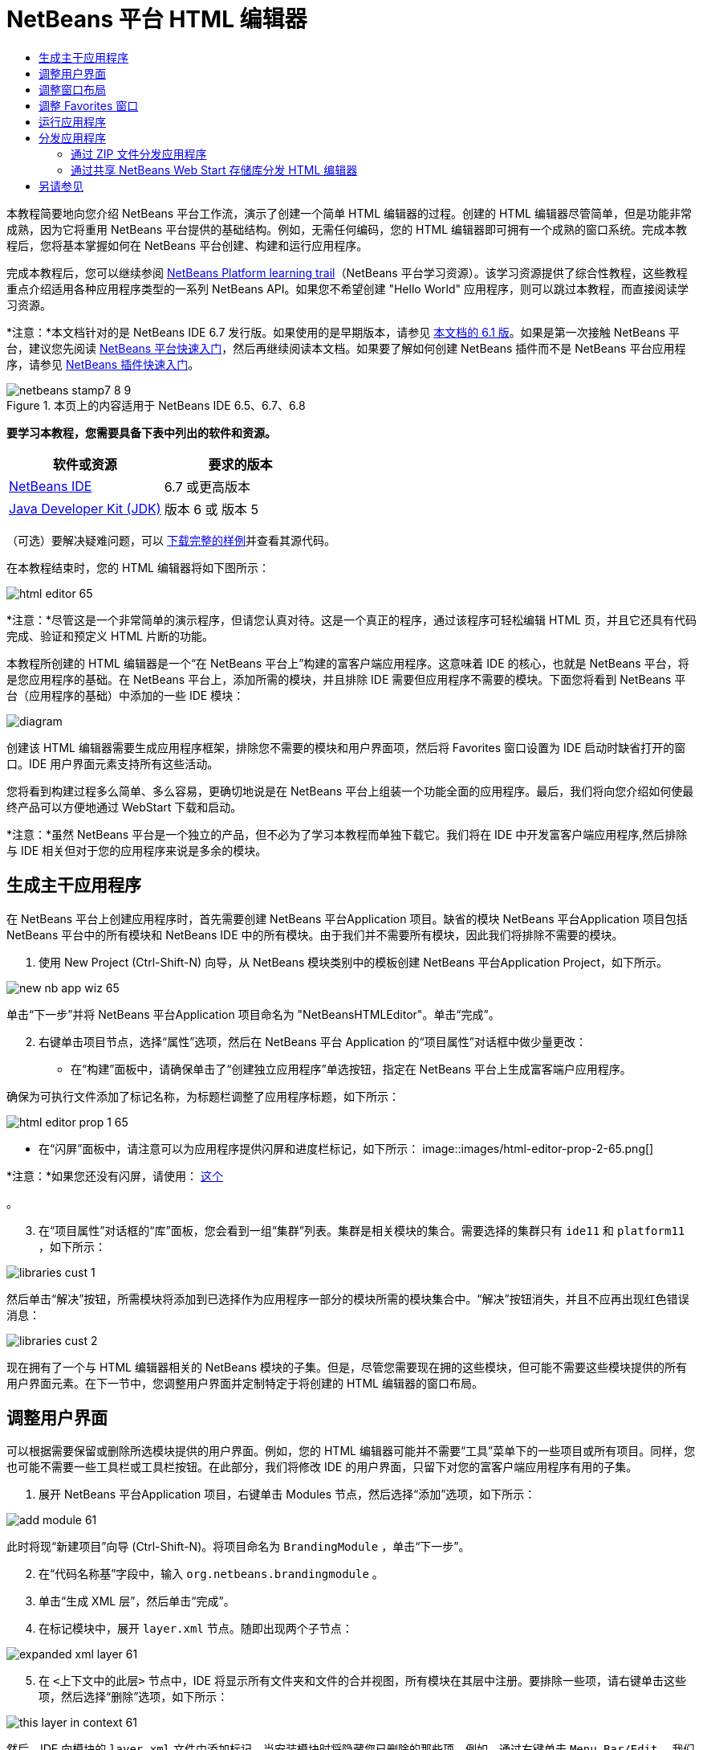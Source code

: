 // 
//     Licensed to the Apache Software Foundation (ASF) under one
//     or more contributor license agreements.  See the NOTICE file
//     distributed with this work for additional information
//     regarding copyright ownership.  The ASF licenses this file
//     to you under the Apache License, Version 2.0 (the
//     "License"); you may not use this file except in compliance
//     with the License.  You may obtain a copy of the License at
// 
//       http://www.apache.org/licenses/LICENSE-2.0
// 
//     Unless required by applicable law or agreed to in writing,
//     software distributed under the License is distributed on an
//     "AS IS" BASIS, WITHOUT WARRANTIES OR CONDITIONS OF ANY
//     KIND, either express or implied.  See the License for the
//     specific language governing permissions and limitations
//     under the License.
//

= NetBeans 平台 HTML 编辑器
:jbake-type: platform-tutorial
:jbake-tags: tutorials 
:jbake-status: published
:syntax: true
:source-highlighter: pygments
:toc: left
:toc-title:
:icons: font
:experimental:
:description: NetBeans 平台 HTML 编辑器 - Apache NetBeans
:keywords: Apache NetBeans Platform, Platform Tutorials, NetBeans 平台 HTML 编辑器

本教程简要地向您介绍 NetBeans 平台工作流，演示了创建一个简单 HTML 编辑器的过程。创建的 HTML 编辑器尽管简单，但是功能非常成熟，因为它将重用 NetBeans 平台提供的基础结构。例如，无需任何编码，您的 HTML 编辑器即可拥有一个成熟的窗口系统。完成本教程后，您将基本掌握如何在 NetBeans 平台创建、构建和运行应用程序。

完成本教程后，您可以继续参阅  link:https://netbeans.apache.org/kb/docs/platform_zh_CN.html[NetBeans Platform learning trail]（NetBeans 平台学习资源）。该学习资源提供了综合性教程，这些教程重点介绍适用各种应用程序类型的一系列 NetBeans API。如果您不希望创建 "Hello World" 应用程序，则可以跳过本教程，而直接阅读学习资源。

*注意：*本文档针对的是 NetBeans IDE 6.7 发行版。如果使用的是早期版本，请参见 link:61/nbm-htmleditor_zh_CN.html[本文档的 6.1 版]。如果是第一次接触 NetBeans 平台，建议您先阅读  link:nbm-quick-start_zh_CN.html[NetBeans 平台快速入门]，然后再继续阅读本文档。如果要了解如何创建 NetBeans 插件而不是 NetBeans 平台应用程序，请参见  link:nbm-google_zh_CN.html[NetBeans 插件快速入门]。



image::images/netbeans-stamp7-8-9.png[title="本页上的内容适用于 NetBeans IDE 6.5、6.7、6.8"]


*要学习本教程，您需要具备下表中列出的软件和资源。*

|===
|软件或资源 |要求的版本 

| link:https://netbeans.apache.org/download/index.html[NetBeans IDE] |6.7 或更高版本 

| link:https://www.oracle.com/technetwork/java/javase/downloads/index.html[Java Developer Kit (JDK)] |版本 6 或
版本 5 
|===

（可选）要解决疑难问题，可以 link:http://plugins.netbeans.org/PluginPortal/faces/PluginDetailPage.jsp?pluginid=6635[下载完整的样例]并查看其源代码。

在本教程结束时，您的 HTML 编辑器将如下图所示：


image::images/html-editor-65.png[]

*注意：*尽管这是一个非常简单的演示程序，但请您认真对待。这是一个真正的程序，通过该程序可轻松编辑 HTML 页，并且它还具有代码完成、验证和预定义 HTML 片断的功能。

本教程所创建的 HTML 编辑器是一个“在 NetBeans 平台上”构建的富客户端应用程序。这意味着 IDE 的核心，也就是 NetBeans 平台，将是您应用程序的基础。在 NetBeans 平台上，添加所需的模块，并且排除 IDE 需要但应用程序不需要的模块。下面您将看到 NetBeans 平台（应用程序的基础）中添加的一些 IDE 模块：


image::images/diagram.png[]

创建该 HTML 编辑器需要生成应用程序框架，排除您不需要的模块和用户界面项，然后将 Favorites 窗口设置为 IDE 启动时缺省打开的窗口。IDE 用户界面元素支持所有这些活动。

您将看到构建过程多么简单、多么容易，更确切地说是在 NetBeans 平台上组装一个功能全面的应用程序。最后，我们将向您介绍如何使最终产品可以方便地通过 WebStart 下载和启动。

*注意：*虽然 NetBeans 平台是一个独立的产品，但不必为了学习本教程而单独下载它。我们将在 IDE 中开发富客户端应用程序,然后排除与 IDE 相关但对于您的应用程序来说是多余的模块。


== 生成主干应用程序

在 NetBeans 平台上创建应用程序时，首先需要创建 NetBeans 平台Application 项目。缺省的模块 NetBeans 平台Application 项目包括 NetBeans 平台中的所有模块和 NetBeans IDE 中的所有模块。由于我们并不需要所有模块，因此我们将排除不需要的模块。


[start=1]
1. 使用 New Project (Ctrl-Shift-N) 向导，从 NetBeans 模块类别中的模板创建 NetBeans 平台Application Project，如下所示。


image::images/new-nb-app-wiz-65.png[]

单击“下一步”并将 NetBeans 平台Application 项目命名为 "NetBeansHTMLEditor"。单击“完成”。


[start=2]
1. 右键单击项目节点，选择“属性”选项，然后在 NetBeans 平台 Application 的“项目属性”对话框中做少量更改：
* 在“构建”面板中，请确保单击了“创建独立应用程序”单选按钮，指定在 NetBeans 平台上生成富客端户应用程序。

确保为可执行文件添加了标记名称，为标题栏调整了应用程序标题，如下所示：


image::images/html-editor-prop-1-65.png[]
* 在“闪屏”面板中，请注意可以为应用程序提供闪屏和进度栏标记，如下所示：
image::images/html-editor-prop-2-65.png[]

*注意：*如果您还没有闪屏，请使用： link:images/splash.gif[这个]

。

[start=3]
1. 在“项目属性”对话框的“库”面板，您会看到一组“集群”列表。集群是相关模块的集合。需要选择的集群只有  ``ide11``  和  ``platform11`` ，如下所示：


image::images/libraries-cust-1.png[]

然后单击“解决”按钮，所需模块将添加到已选择作为应用程序一部分的模块所需的模块集合中。“解决”按钮消失，并且不应再出现红色错误消息：


image::images/libraries-cust-2.png[]

现在拥有了一个与 HTML 编辑器相关的 NetBeans 模块的子集。但是，尽管您需要现在拥的这些模块，但可能不需要这些模块提供的所有用户界面元素。在下一节中，您调整用户界面并定制特定于将创建的 HTML 编辑器的窗口布局。


== 调整用户界面

可以根据需要保留或删除所选模块提供的用户界面。例如，您的 HTML 编辑器可能并不需要“工具”菜单下的一些项目或所有项目。同样，您也可能不需要一些工具栏或工具栏按钮。在此部分，我们将修改 IDE 的用户界面，只留下对您的富客户端应用程序有用的子集。


[start=1]
1. 展开 NetBeans 平台Application 项目，右键单击 Modules 节点，然后选择“添加”选项，如下所示：


image::images/add-module-61.png[]

此时将现“新建项目”向导 (Ctrl-Shift-N)。将项目命名为  ``BrandingModule`` ，单击“下一步”。


[start=2]
1. 在“代码名称基”字段中，输入  ``org.netbeans.brandingmodule`` 。

[start=3]
1. 单击“生成 XML 层”，然后单击“完成”。

[start=4]
1. 在标记模块中，展开  ``layer.xml``  节点。随即出现两个子节点：


image::images/expanded-xml-layer-61.png[]


[start=5]
1. 在  ``<上下文中的此层>``  节点中，IDE 将显示所有文件夹和文件的合并视图，所有模块在其层中注册。要排除一些项，请右键单击这些项，然后选择“删除”选项，如下所示：


image::images/this-layer-in-context-61.png[]

然后，IDE 向模块的  ``layer.xml``  文件中添加标记，当安装模块时将隐藏您已删除的那些项。例如，通过右键单击  ``Menu Bar/Edit`` ，我们可以移除 HTML 编辑器不需要的菜单项。此操作将生成一些代码片段，如  ``layer.xml``  文件中的以下片段：


[source,xml]
----

<folder name="Menu">
    <folder name="Edit">
        <file name="org-netbeans-modules-editor-MainMenuAction$StartMacroRecordingAction.instance_hidden"/>
        <file name="org-netbeans-modules-editor-MainMenuAction$StopMacroRecordingAction.instance_hidden"/>
    </folder>       
</folder>
----

上面代码片段的结果是，另一个模块提供的 ``“启动宏记录”`` 和 ``“停止宏记录”`` 操作从菜单中被您标记模块移除。要再次显示它们，只需从  ``layer.xml``  文件中删除上述标记。


[start=6]
1. 使用上一步中介绍的方法，根据需要隐藏工具栏、工具栏按钮、菜单和菜单项。完成此步骤后，查看  ``layer.xml``  文件。这样做时，您应该看到类似下文的内容，具体取决于您所删除的条目：

[source,xml]
----

<?xml version="1.0" encoding="UTF-8"?>
<!DOCTYPE filesystem PUBLIC "-//NetBeans//DTD Filesystem 1.1//EN" "https://netbeans.org/dtds/filesystem-1_1.dtd">
<filesystem>
    <folder name="Menu">
        <file name="BuildProject_hidden"/>
        <folder name="File">
            <file name="Separator2.instance_hidden"/>
            <file name="SeparatorNew.instance_hidden"/>
            <file name="SeparatorOpen.instance_hidden"/>
            <file name="org-netbeans-modules-project-ui-CloseProject.shadow_hidden"/>
            <file name="org-netbeans-modules-project-ui-CustomizeProject.shadow_hidden"/>
            <file name="org-netbeans-modules-project-ui-NewFile.shadow_hidden"/>
            <file name="org-netbeans-modules-project-ui-NewProject.shadow_hidden"/>
            <file name="org-netbeans-modules-project-ui-OpenProject.shadow_hidden"/>
            <file name="org-netbeans-modules-project-ui-RecentProjects.shadow_hidden"/>
            <file name="org-netbeans-modules-project-ui-SetMainProject.shadow_hidden"/>
            <file name="org-netbeans-modules-project-ui-groups-GroupsMenu.shadow_hidden"/>
        </folder>
        <file name="Refactoring_hidden"/>
        <file name="RunProject_hidden"/>
        <folder name="Window">
            <file name="ViewRuntimeTabAction.shadow_hidden"/>
            <file name="org-netbeans-modules-project-ui-logical-tab-action.shadow_hidden"/>
            <file name="org-netbeans-modules-project-ui-physical-tab-action.shadow_hidden"/>
        </folder>
    </folder>
</filesystem>
----


== 调整窗口布局

使用  ``<上下文中的此层>``  节点，我们不仅可以删除现有项目，而且还可以更改其内容。例如，HTML 编辑器可以对 HTML 文件进行编辑，因此，与使用 Java 源文件和项目的常规 IDE 相比，在初始布局中显示  ``Favorites``  窗口是很重要的。

窗口布局的定义也作为层中的文件介绍，所有这些文件都存储在  ``Windows2``  文件夹下。 ``Windows2``  文件夹中的文件是  link:http://bits.netbeans.org/dev/javadoc/org-openide-windows/org/openide/windows/doc-files/api.html[Window 系统 API] 定义的伪可读 XML 文件。它们非常复杂，但好在 HTML 编辑器没有必要全部理解它们，如下所示：


[start=1]
1. 在标记模块的  ``<上下文中的此层>``  节点中，在  ``Windows2/Components``  和  ``Windows2/Modes``  中查找下面两个突出显示的文件（名为 "favorites.settings" 和 "favorites.wstcref"）：


image::images/find-favorites2-61.png[]

第一个文件定义组件的外观和创建方式。由于不需要更改外观以及创建方式，因此也不需要修改该文件。第二个文件对您的意义较大，它包含以下内容：


[source,xml]
----

<tc-ref version="2.0">
    <module name="org.netbeans.modules.favorites/1" spec="1.1" />
    <tc-id id="favorites" />
    <state opened="false" />
</tc-ref>
----


[start=2]
1. 尽管大多数 XML 的含义都很模糊，但是不需要读取任何文档也能看懂其中的一行，将  ``false``  更改为  ``true``  似乎可以在缺省情况下打开该组件。请照此方法操作。

[start=3]
1. 可以使用类似的方法更改  ``CommonPalette.wstcref``  文件，以便缺省打开组件面板。

现在，您应看到标记模块包含一个新文件，该文件指示您所更改的每个文件。实际上，这些文件将覆盖在上一步中找到的文件。这些文件已自动在模块的  ``layer.xml``  文件中进行注册。


== 调整 Favorites 窗口

在文件窗口显示的 NetBeans 平台Application 项目的  ``branding``  文件夹的子文件夹中，我们可以覆盖在 NetBeans 资源中定义的字符串。在此部分，我们将覆盖在 Favorites 窗口用于定义标签的字符串。例如，我们将 Favorites 标签值修改为 HTML Files，因为该窗口将专门用于 HTML 文件。


[start=1]
1. 打开文件窗口并展开 NetBeans 平台Application 项目的  ``branding``  文件夹。

[start=2]
1. 在  ``branding/modules``  内创建一个新文件夹结构。（在 IDE 中，可通过以下方法创建文件夹：右键单击某个文件夹，选择“新建”|“其他”，然后从“其他”类别中选择“文件夹”。）新的文件夹应该命名为  ``org-netbeans-modules-favorites.jar`` 。在文件夹内，创建文件夹分层结构： ``org/netbeans/modules/favorites`` 。在最后一个文件夹内，也就是在  ``favorites``  文件夹内，创建一个新的  ``Bundle.properties``  文件：


image::images/favorites-branding-61a.png[]

这个文件夹结构和资源文件与 Favorites 窗口相关的 NetBeans 资源中的文件夹结构相匹配。


[start=3]
1. 添加在下面屏幕快照中显示的字符串，来覆盖 Favorites 窗口资源中匹配的资源文件所定义的相同字符串。


image::images/favorites-branding-61b.png[]

为了简化此步骤，复制并粘贴上文定义的字符串：


[source,java]
----

Favorites=HTML Files
ACT_AddOnFavoritesNode=&amp;Find HTML Files...
ACT_Remove=&amp;Remove from HTML Files List
ACT_View=HTML Files
ACT_Select=HTML Files
ACT_Select_Main_Menu=Select in HTML Files List

# JFileChooser
CTL_DialogTitle=Add to HTML Files List
CTL_ApproveButtonText=Add
ERR_FileDoesNotExist={0} does not exist.
ERR_FileDoesNotExistDlgTitle=Add to HTML Files List
MSG_NodeNotFound=The document node could not be found in the HTML Files List.
----

稍后，在启动应用程序时，将会看到“收藏夹”窗口中的文本和标签已更改为上面列出的内容。这说明可以从 NetBeans 平台中提取组件，并根据需要标记该组件。


== 运行应用程序

运行应用程序很简单，只需右键单击项目节点，然后选择菜单项。


[start=1]
1. 右键单击应用程序的项目节点，然后选择“清楚并构建全部”选项。

[start=2]
1. 右键单击应用程序的项目节点，然后选择“运行”选项：

[start=3]
1. 在应用程序部署完成后，在 Favorites 窗口内右键单击并选择包含 HTML 文件的文件夹，然后打开 HTML 文件，如下所示：


image::images/html-editor-65.png[]

现在，就已创建好了一个功能完善的 HTML 编辑器，而无需键入一行 Java 代码。


== 分发应用程序

从两种方法中选择一种分发您的应用程序。如果需要尽可能控制您的应用程序，则应该使用 Web start (JNLP) 在 Web 上分发应用程序。在这种情况下，希望更新应用程序时，您应该本地进行并通知最终户进行了更新，他们在下一次联机启动应用程序时将自动获取更新。此外，还可以选择使用包含应用程序的 ZIP 文件进行分发。使用这种方式，最终用户将在本地拥有完整的应用程序。您可以通过下文描述的更新机制分发更新和新特性。


=== 通过 ZIP 文件分发应用程序

为了使应用程序具有可扩展性，我们需要用户安装模块来增强应用程序功能。为此，应用程序应已捆绑插件管理器。


[start=1]
1. 选择“工具”|“插件”菜单项，然后安装一些对 HTML 编辑器有用的插件。浏览  link:http://plugins.netbeans.org/PluginPortal/[Plugin Portal] 并查找一些合适的插件。这也是最终用户更新其本地安装的应用程序的方式。

[start=2]
1. 右键单击应用程序的项目节点，然后选择“构建 ZIP 分发”选项。

[start=3]
1. 在  ``dist``  文件夹（可在文件窗口中找到）中，您现在应该能够看到 ZIP 文件，扩展它即可看到其内容：


image::images/unzipped-app-61.png[]

*注意：*如上所示，在  ``bin``  文件夹中创建应用程序启动程序。


=== 通过共享 NetBeans Web Start 存储库分发 HTML 编辑器

除了使用 ZIP 文件分发之外，我们还可以通过微调使用“运行 JNLP 应用程序”第一次启动应用程序时生成的  ``master.jnlp``  文件进行 Webstart 分发。即使已经完成了此操作，分发准备工作也还没有结束。至少还需要修改信息部分以提供更好的描述和图标。

对标准 JNLP 基础结构的另一处更改是，使用了 www.netbeans.org 上提供的共享 JNLP 资源库。缺省情况下，为套件生成的 JNLP 应用程序始终包含其所有模块以及它所依赖的所有模块。这对于企业内部的联网使用可能很有用，但是它对于大多数广泛的互联网使用不太现实。对于互联网，如果在 NetBeans 平台上构建的所有应用程序都引用 NetBeans 模块中的某个存储库，它可能更好，这意味着可以共享这些模块，而不需要多次下载。

NetBeans 6.1 提供了一个此类资源库。它并非包含 NetBeans IDE 的所有模块，而是仅包含一些足以使非 IDE 应用程序非常类似 HTML 编辑器的模块。要使用存储库，您仅需要添加正确的 URL 来修改  ``platform.properties`` 。


[source,java]
----

# share the libraries from common repository on netbeans.org
# this URL is for release65 JNLP files:
jnlp.platform.codebase=http://bits.netbeans.org/6.5/jnlp/

----

只要应用程序作为 JNLP 应用程序启动，就可以从 netbeans.org 下载其所有共享插件模块并和执行相同操作的其他程序共享。

link:http://netbeans.apache.org/community/mailing-lists.html[请将您的意见和建议发送给我们]


== 另请参见

NetBeans HTML 编辑器教程到此结束。关于在 NetBeans 平台上创建和开发应用程序的更多信息，请参见以下资源：

*  link:https://netbeans.apache.org/kb/docs/platform_zh_CN.html[其他相关教程]
*  link:https://bits.netbeans.org/dev/javadoc/[NetBeans API Javadoc]
